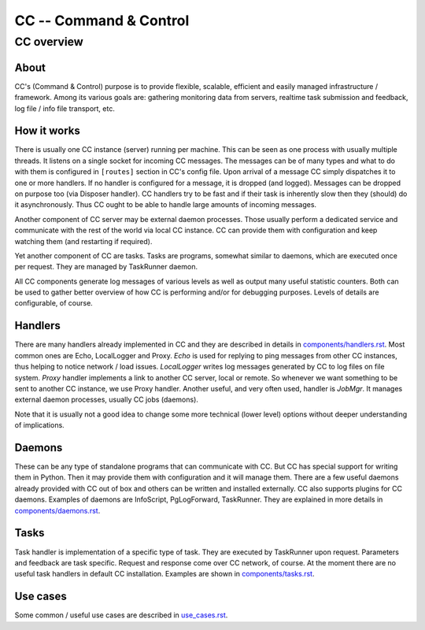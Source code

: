 #######################
CC -- Command & Control
#######################
===========
CC overview
===========

About
=====

CC's (Command & Control) purpose is to provide flexible, scalable, efficient
and easily managed infrastructure / framework.  Among its various goals are:
gathering monitoring data from servers, realtime task submission and feedback,
log file / info file transport, etc.

How it works
============

There is usually one CC instance (server) running per machine.  This can be seen
as one process with usually multiple threads.  It listens on a single socket for
incoming CC messages.  The messages can be of many types and what to do with
them is configured in ``[routes]`` section in CC's config file.  Upon arrival
of a message CC simply dispatches it to one or more handlers.  If no handler is
configured for a message, it is dropped (and logged).  Messages can be dropped
on purpose too (via Disposer handler).  CC handlers try to be fast and if their
task is inherently slow then they (should) do it asynchronously.  Thus CC ought
to be able to handle large amounts of incoming messages.

Another component of CC server may be external daemon processes.  Those usually
perform a dedicated service and communicate with the rest of the world via local
CC instance.  CC can provide them with configuration and keep watching them
(and restarting if required).

Yet another component of CC are tasks.  Tasks are programs, somewhat similar to
daemons, which are executed once per request.  They are managed by TaskRunner
daemon.

All CC components generate log messages of various levels as well as output many
useful statistic counters.  Both can be used to gather better overview of how CC
is performing and/or for debugging purposes.  Levels of details are
configurable, of course.

Handlers
========

There are many handlers already implemented in CC and they are described in
details in `<components/handlers.rst>`_.  Most common ones are Echo, LocalLogger
and Proxy.  `Echo` is used for replying to ping messages from other CC
instances, thus helping to notice network / load issues.  `LocalLogger` writes
log messages generated by CC to log files on file system.  `Proxy` handler
implements a link to another CC server, local or remote.  So whenever we want
something to be sent to another CC instance, we use Proxy handler.  Another
useful, and very often used, handler is `JobMgr`.  It manages external daemon
processes, usually CC jobs (daemons).

Note that it is usually not a good idea to change some more technical (lower
level) options without deeper understanding of implications.

Daemons
=======

These can be any type of standalone programs that can communicate with CC.  But
CC has special support for writing them in Python.  Then it may provide them
with configuration and it will manage them.  There are a few useful daemons
already provided with CC out of box and others can be written and installed
externally.  CC also supports plugins for CC daemons.  Examples of daemons are
InfoScript, PgLogForward, TaskRunner.  They are explained in more details in
`<components/daemons.rst>`_.

Tasks
=====

Task handler is implementation of a specific type of task.  They are executed
by TaskRunner upon request.  Parameters and feedback are task specific.  Request
and response come over CC network, of course.  At the moment there are no useful
task handlers in default CC installation.  Examples are shown in
`<components/tasks.rst>`_.

Use cases
=========

Some common / useful use cases are described in `<use_cases.rst>`_.
